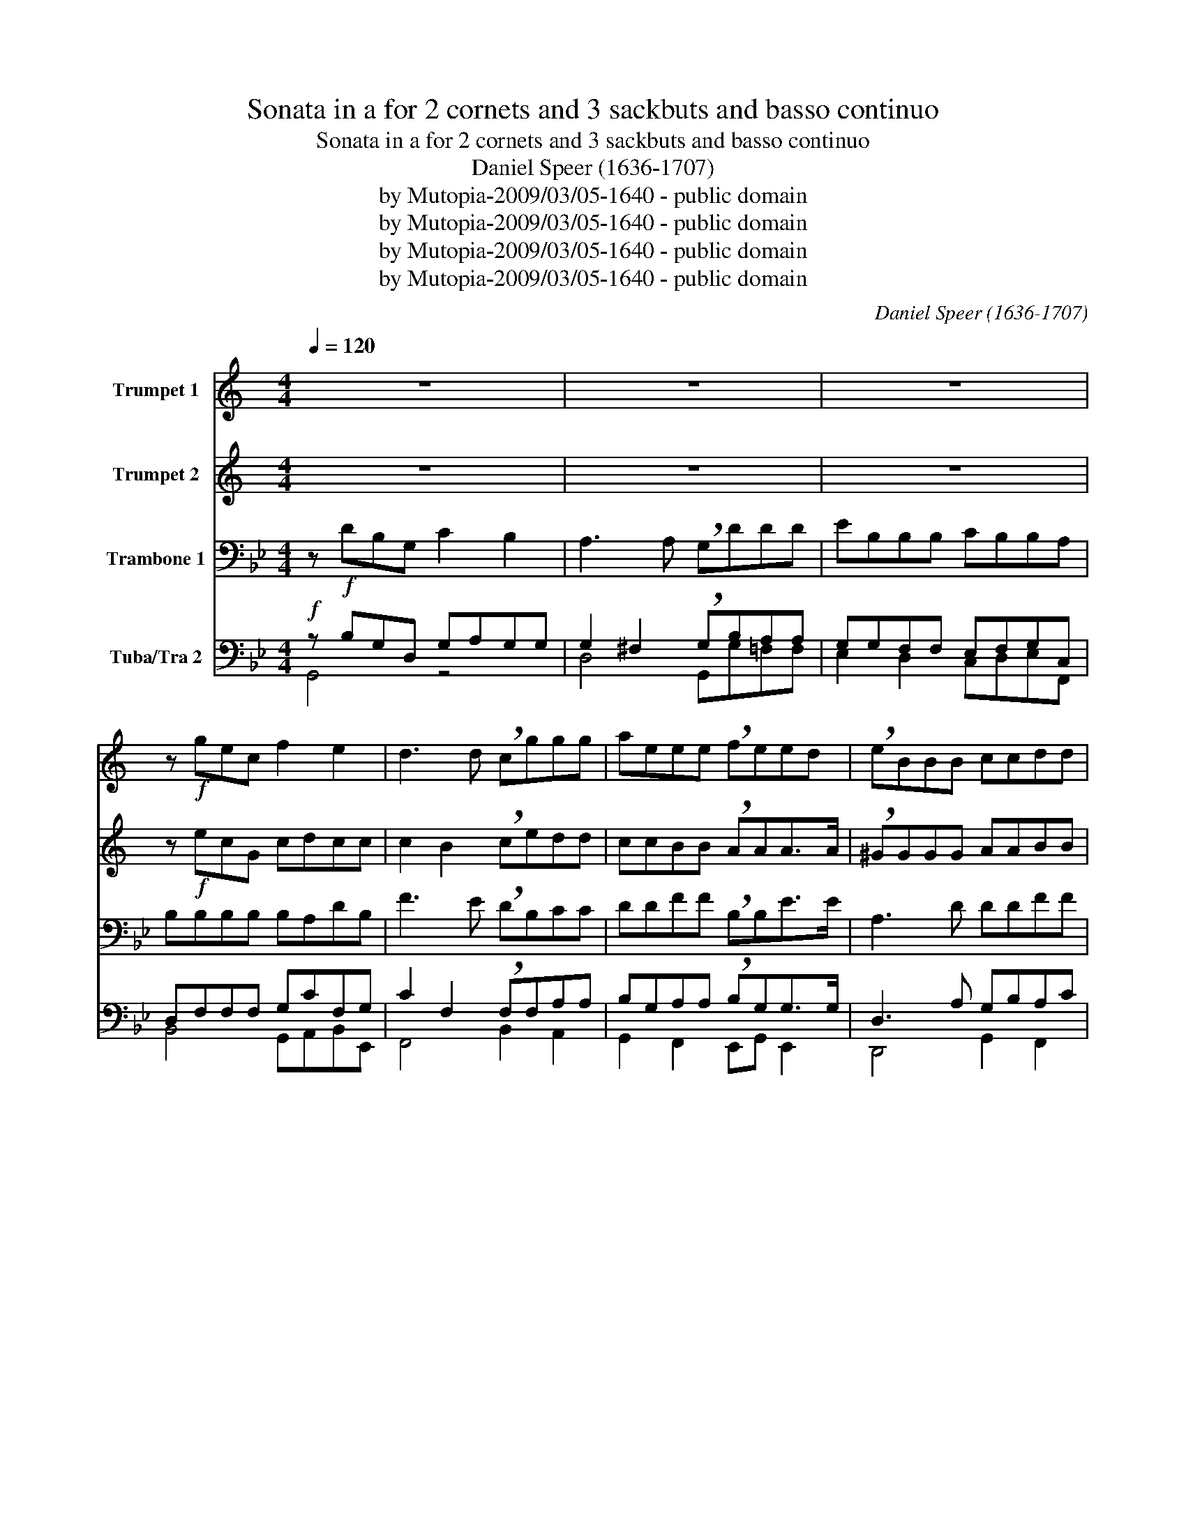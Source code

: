 X:1
T:Sonata in a for 2 cornets and 3 sackbuts and basso continuo
T:Sonata in a for 2 cornets and 3 sackbuts and basso continuo
T:Daniel Speer (1636-1707)
T:by Mutopia-2009/03/05-1640 - public domain
T:by Mutopia-2009/03/05-1640 - public domain
T:by Mutopia-2009/03/05-1640 - public domain
T:by Mutopia-2009/03/05-1640 - public domain
C:Daniel Speer (1636-1707)
Z:by Mutopia-2009/03/05-1640 - public domain
%%score 1 2 3 ( 4 5 )
L:1/8
Q:1/4=120
M:4/4
K:Bb
V:1 treble transpose=-2 nm="Trumpet 1"
V:2 treble transpose=-2 nm="Trumpet 2"
V:3 bass nm="Trambone 1"
V:4 bass nm="Tuba/Tra 2"
V:5 bass 
V:1
[K:C] z8 | z8 | z8 | z!f! gec f2 e2 | d3 d !breath!cggg | aeee !breath!feed | !breath!eBBB ccdd | %7
 e3 e dcBA | A3 A B4 | z4 z!p! c/_B/ AB/c/ | dAAA B4 | z4 z!f! e/d/ cd/e/ | %12
[K:C] fd/c/ Bc/d/ eg/f/ ef/g/ | agfe d2 e2 | d3 d e4 :: z8 | z8 | z8 | z8 | z8 | z8 | z8 | %22
 z!f! ce>d ced>d | !breath!e!p!ce>d ced>d | e!mf!!breath!c e/d/c/B/ cc f/e/d/c/ | %25
 dd g/f/e/d/ ee a/g/f/e/ | ded>d !breath!e!f!ce>d | ced>d e!p!ce>d | ced>d !breath!e!mp!GGA/B/ | %29
 cccc B3 B | ^c4 z4 | z ddd ee e/d/c/B/ | !breath!Accc ff e2 | !breath!d!f!aaa bb b/a/g/f/ | %34
 !breath!eeed/e/ fe d2 | !breath!cecA d4- | d2 c2 B3 B | !fermata!^c8 :| %38
V:2
[K:C] z8 | z8 | z8 | z!f! ecG cdcc | c2 B2 !breath!cedd | ccBB !breath!AAA>A | !breath!^GGGG AABB | %7
 c3 c BAGG | G2 ^F2 G4 | z4 z!p! A/G/ FG/A/ | FFFF G4 | z4 z!f! c/B/ AB/c/ | %12
[K:C] df/e/ de/f/ ge/d/ cd/e/ | fedc B2 c2 | c2 B2 c4 :: z8 | z8 | z8 | z8 | z8 | z8 | z8 | %22
 z!f! Gc>B Acc>B | !breath!c!p!Gc>B Acc>B | !breath!c!mf!G c/B/A/G/ AA d/c/B/A/ | %25
 BB e/d/c/B/ cc f/e/d/c/ | BccB !breath!c!f!Gc>B | Acc>B c!p!Gc>B | Acc>B !breath!c!mp!EEF/G/ | %29
 AAAA A2 ^G2 | A4 z4 | z BBB cc c/B/A/G/ | !breath!AAAA ddd^c | !breath!d!f!^fff gg g/=f/e/d/ | %34
 !breath!eccB/c/ AccB | !breath!ccAF/G/ A2 A2 | A4 ^G4 | !fermata!A8 :| %38
V:3
 z!f! DB,G, C2 B,2 | A,3 A, !breath!G,DDD | EB,B,B, CB,B,A, | B,B,B,B, B,A,DB, | %4
 F3 E !breath!DB,CC | DDFF !breath!B,B,E>E | A,3 D DDFF | F3 F F2 C2 | C3 B, A,C/B,/ A,B,/C/ | %9
 DF,F,F, G,4 | z4 z!mf! C/B,/ A,B,/C/ | DA,A,A, !breath!B,DDD | C2 CA, A,2 DD | G,2 B,2 F,2 DB, | %14
 C4 B,4 :: z2!mf! B,B, A,2 A,2 | z2 DD CCFF | F2 =E2 F2 F2 | D>C B,B, A,2 A,A, | B,B,CG, A,A,B,A, | %20
 G,>G, A,C B,CDD | D2 ^C2 D4 | z!f! DDD EFF>E | !breath!D!p!DDD EFF>E | !breath!D2!mf! B,2 E2 CC | %25
 F2 DD G2 EE | F3 F !breath!B,!f!DDD | EF F>E D!p!DDD | EFF>E !breath!D2!mp! D2 | D2 D2 D3 C | %30
 =B,DDD =EE E/D/C/_B,/ | C2 z2 z4 | z EEE EC D2 | !breath!=E!f!CCC C3 C | !breath!DFFF GFF>E | %35
 !breath!DFGG C2 E2 | A,2 B,C D4 | !fermata!D8 :| %38
V:4
!f! z B,G,D, G,A,G,G, | G,2 ^F,2 !breath!G,B,A,A, | G,G,F,F, E,F,G,C, | D,F,F,F, G,CF,G, | %4
 C2 F,2 !breath!F,F,A,A, | B,G,A,A, !breath!B,G,G,>G, | D,3 A, G,B,A,C | B,3 B, C2 C2 | %8
 G,3 G, F,A,/G,/ F,G,/A,/ | B,D,D,D, E,4 | z4 z A,/G,/ F,G,/A,/ | F,F,F,F,!f! !breath!G,B,B,B, | %12
 G,2 A,F, F,2 B,B, | B,2 G,2 A,2 F,2 | F,3 F, F,4 ::!mf! z2 G,G, ^F,2 F,2 | z2 B,B, A,A,CC | %17
 B,3 B, A,2 A,2 | B,>A, G,G, ^F,2 F,F, | G,D,=E,E, F,C,D,F, | F,>=E, F,A, B,A,G,F, | =E,3 E, D,4 | %22
!f! z B,B,B, B,B,C>C | !breath!B,B,B,B,!p! B,B,C>C | B,2 z2 z4 | z8 | z4 z!f! B,B,B, | %27
 B,B,>CC B,B,!p!B,B, | B,B,C>C !breath!B,2 B,2 |!mp! B,2 G,E, A,3 A, | G,=B,B,B, CC C/_B,/A,/G,/ | %31
 A,2 z2 z4 | z B,B,B, CG, G,2 | !breath!G,G,G,G,!f!!f! F,3 A, | !breath!B,DB,B, B,B, C2 | %35
 !breath!DB,B,B, C2 G,E, | A,2 G,2 ^F,2 A,2 | !fermata!G,8 :| %38
V:5
 G,,4 z4 | D,4 G,,G,=F,F, | E,2 D,2 C,D,E,F,, | B,,4 G,,A,,B,,E,, | F,,4 B,,2 A,,2 | %5
 G,,2 F,,2 E,,G,, E,,2 | D,,4 G,,2 F,,2 | B,,4 F,,G,,A,,B,, | C,4 F,,4 | B,,4 E,4 | C,4 F,4 | %11
 D,4 G,4 | C,2 F,2 D,2 G,2 | E,4 F,2 B,,2 | F,4 B,,4 :: G,,4 D,4 | B,,4 F,4 | G,4 F,4 | %18
 G,G,,B,,C, D,4 | G,,2 C,2 F,,2 B,,2 | C,2 F,,2 G,,4 | A,,4 D,,4 | B,,4 E,D,F,F,, | B,,4 E,D, F,2 | %24
 B,,2 z2 z4 | z8 | z4 z B,,B,,B,, | E,D,F,F,, B,,2 B,,B,, | E,D, F,2 B,,4 | G,,A,,B,,C, D,4 | %30
 G,,4 C,4 | F,4 B,,4 | E,4 C,2 G,2 | C,4 F,,4 | D,4 E,,B,, F,2 | B,,2 E,2 C,4 | D,8 | %37
 !fermata!G,,8 :| %38

